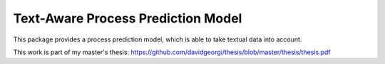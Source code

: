 ====================================
Text-Aware Process Prediction Model
====================================

This package provides a process prediction model,
which is able to take textual data into account.

This work is part of my master's thesis:
https://github.com/davidgeorgi/thesis/blob/master/thesis/thesis.pdf
